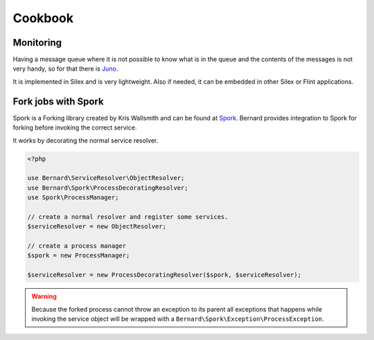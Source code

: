 Cookbook
========

Monitoring
----------

Having a message queue where it is not possible to know what is in the queue and the
contents of the messages is not very handy, so for that there is `Juno <https://github.com/henrikbjorn/Juno>`_.

It is implemented in Silex and is very lightweight. Also if needed, it can be
embedded in other Silex or Flint applications.

Fork jobs with Spork
--------------------

Spork is a Forking library created by Kris Wallsmith and can be found at `Spork <https://github.com/kriswallsmith/spork>`_.
Bernard provides integration to Spork for forking before invoking the correct service.

It works by decorating the normal service resolver.

.. code-block:: php

    <?php

    use Bernard\ServiceResolver\ObjectResolver;
    use Bernard\Spork\ProcessDecoratingResolver;
    use Spork\ProcessManager;

    // create a normal resolver and register some services.
    $serviceResolver = new ObjectResolver;

    // create a process manager
    $spork = new ProcessManager;

    $serviceResolver = new ProcessDecoratingResolver($spork, $serviceResolver);

.. warning::

    Because the forked process cannot throw an exception to its parent all exceptions that happens while invoking
    the service object will be wrapped with a ``Bernard\Spork\Exception\ProcessException``.
